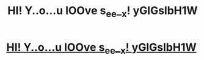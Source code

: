 #+TITLE: HI! Y..o...u lOOve s_ee__x! yGlGslbH1W

* [[http://sportunum.com/chg22AW][HI! Y..o...u lOOve s_ee__x! yGlGslbH1W]]
:PROPERTIES:
:Author: sprfinwadyxbzjc
:Score: 1
:DateUnix: 1456431337.0
:DateShort: 2016-Feb-25
:END:
